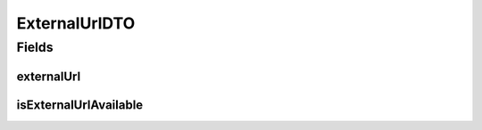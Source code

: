 .. java:import:: lombok AllArgsConstructor

.. java:import:: lombok Data

.. java:import:: lombok NoArgsConstructor

.. java:import:: lombok.experimental Accessors

.. java:import:: java.net URL

ExternalUrlDTO
==============

.. java:package:: io.github.ust.mico.core.dto.response
   :noindex:

.. java:type:: @Data @NoArgsConstructor @AllArgsConstructor @Accessors public class ExternalUrlDTO

Fields
------
externalUrl
^^^^^^^^^^^

.. java:field::  URL externalUrl
   :outertype: ExternalUrlDTO

   An url for a service which is externally reachable.

isExternalUrlAvailable
^^^^^^^^^^^^^^^^^^^^^^

.. java:field::  boolean isExternalUrlAvailable
   :outertype: ExternalUrlDTO

   Is true if the url is available.

